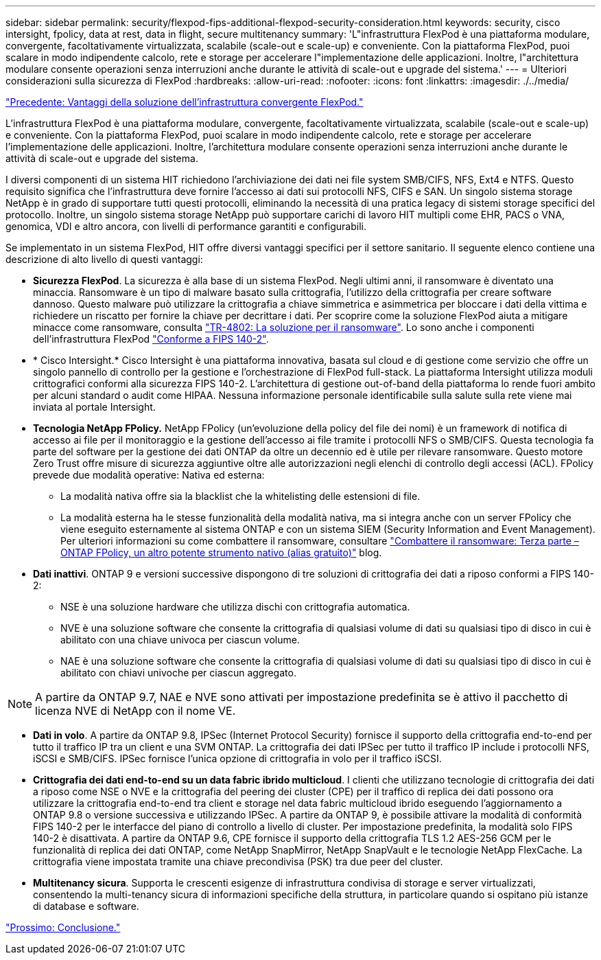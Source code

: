 ---
sidebar: sidebar 
permalink: security/flexpod-fips-additional-flexpod-security-consideration.html 
keywords: security, cisco intersight, fpolicy, data at rest, data in flight, secure multitenancy 
summary: 'L"infrastruttura FlexPod è una piattaforma modulare, convergente, facoltativamente virtualizzata, scalabile (scale-out e scale-up) e conveniente. Con la piattaforma FlexPod, puoi scalare in modo indipendente calcolo, rete e storage per accelerare l"implementazione delle applicazioni. Inoltre, l"architettura modulare consente operazioni senza interruzioni anche durante le attività di scale-out e upgrade del sistema.' 
---
= Ulteriori considerazioni sulla sicurezza di FlexPod
:hardbreaks:
:allow-uri-read: 
:nofooter: 
:icons: font
:linkattrs: 
:imagesdir: ./../media/


link:flexpod-fips-solution-benefits-of-flexpod-converged-infrastructure.html["Precedente: Vantaggi della soluzione dell'infrastruttura convergente FlexPod."]

[role="lead"]
L'infrastruttura FlexPod è una piattaforma modulare, convergente, facoltativamente virtualizzata, scalabile (scale-out e scale-up) e conveniente. Con la piattaforma FlexPod, puoi scalare in modo indipendente calcolo, rete e storage per accelerare l'implementazione delle applicazioni. Inoltre, l'architettura modulare consente operazioni senza interruzioni anche durante le attività di scale-out e upgrade del sistema.

I diversi componenti di un sistema HIT richiedono l'archiviazione dei dati nei file system SMB/CIFS, NFS, Ext4 e NTFS. Questo requisito significa che l'infrastruttura deve fornire l'accesso ai dati sui protocolli NFS, CIFS e SAN. Un singolo sistema storage NetApp è in grado di supportare tutti questi protocolli, eliminando la necessità di una pratica legacy di sistemi storage specifici del protocollo. Inoltre, un singolo sistema storage NetApp può supportare carichi di lavoro HIT multipli come EHR, PACS o VNA, genomica, VDI e altro ancora, con livelli di performance garantiti e configurabili.

Se implementato in un sistema FlexPod, HIT offre diversi vantaggi specifici per il settore sanitario. Il seguente elenco contiene una descrizione di alto livello di questi vantaggi:

* *Sicurezza FlexPod*. La sicurezza è alla base di un sistema FlexPod. Negli ultimi anni, il ransomware è diventato una minaccia. Ransomware è un tipo di malware basato sulla crittografia, l'utilizzo della crittografia per creare software dannoso. Questo malware può utilizzare la crittografia a chiave simmetrica e asimmetrica per bloccare i dati della vittima e richiedere un riscatto per fornire la chiave per decrittare i dati. Per scoprire come la soluzione FlexPod aiuta a mitigare minacce come ransomware, consulta https://www.netapp.com/us/media/tr-4802.pdf["TR-4802: La soluzione per il ransomware"^]. Lo sono anche i componenti dell'infrastruttura FlexPod https://nvlpubs.nist.gov/nistpubs/FIPS/NIST.FIPS.140-2.pdf["Conforme a FIPS 140-2"^].
* * Cisco Intersight.* Cisco Intersight è una piattaforma innovativa, basata sul cloud e di gestione come servizio che offre un singolo pannello di controllo per la gestione e l'orchestrazione di FlexPod full-stack. La piattaforma Intersight utilizza moduli crittografici conformi alla sicurezza FIPS 140-2. L'architettura di gestione out-of-band della piattaforma lo rende fuori ambito per alcuni standard o audit come HIPAA. Nessuna informazione personale identificabile sulla salute sulla rete viene mai inviata al portale Intersight.
* *Tecnologia NetApp FPolicy.* NetApp FPolicy (un'evoluzione della policy del file dei nomi) è un framework di notifica di accesso ai file per il monitoraggio e la gestione dell'accesso ai file tramite i protocolli NFS o SMB/CIFS. Questa tecnologia fa parte del software per la gestione dei dati ONTAP da oltre un decennio ed è utile per rilevare ransomware. Questo motore Zero Trust offre misure di sicurezza aggiuntive oltre alle autorizzazioni negli elenchi di controllo degli accessi (ACL). FPolicy prevede due modalità operative: Nativa ed esterna:
+
** La modalità nativa offre sia la blacklist che la whitelisting delle estensioni di file.
** La modalità esterna ha le stesse funzionalità della modalità nativa, ma si integra anche con un server FPolicy che viene eseguito esternamente al sistema ONTAP e con un sistema SIEM (Security Information and Event Management). Per ulteriori informazioni su come combattere il ransomware, consultare https://blog.netapp.com/fighting-ransomware-tools["Combattere il ransomware: Terza parte – ONTAP FPolicy, un altro potente strumento nativo (alias gratuito)"^] blog.


* *Dati inattivi*. ONTAP 9 e versioni successive dispongono di tre soluzioni di crittografia dei dati a riposo conformi a FIPS 140-2:
+
** NSE è una soluzione hardware che utilizza dischi con crittografia automatica.
** NVE è una soluzione software che consente la crittografia di qualsiasi volume di dati su qualsiasi tipo di disco in cui è abilitato con una chiave univoca per ciascun volume.
** NAE è una soluzione software che consente la crittografia di qualsiasi volume di dati su qualsiasi tipo di disco in cui è abilitato con chiavi univoche per ciascun aggregato.





NOTE: A partire da ONTAP 9.7, NAE e NVE sono attivati per impostazione predefinita se è attivo il pacchetto di licenza NVE di NetApp con il nome VE.

* *Dati in volo*. A partire da ONTAP 9.8, IPSec (Internet Protocol Security) fornisce il supporto della crittografia end-to-end per tutto il traffico IP tra un client e una SVM ONTAP. La crittografia dei dati IPSec per tutto il traffico IP include i protocolli NFS, iSCSI e SMB/CIFS. IPSec fornisce l'unica opzione di crittografia in volo per il traffico iSCSI.
* *Crittografia dei dati end-to-end su un data fabric ibrido multicloud*. I clienti che utilizzano tecnologie di crittografia dei dati a riposo come NSE o NVE e la crittografia del peering dei cluster (CPE) per il traffico di replica dei dati possono ora utilizzare la crittografia end-to-end tra client e storage nel data fabric multicloud ibrido eseguendo l'aggiornamento a ONTAP 9.8 o versione successiva e utilizzando IPSec. A partire da ONTAP 9, è possibile attivare la modalità di conformità FIPS 140-2 per le interfacce del piano di controllo a livello di cluster. Per impostazione predefinita, la modalità solo FIPS 140-2 è disattivata. A partire da ONTAP 9.6, CPE fornisce il supporto della crittografia TLS 1.2 AES-256 GCM per le funzionalità di replica dei dati ONTAP, come NetApp SnapMirror, NetApp SnapVault e le tecnologie NetApp FlexCache. La crittografia viene impostata tramite una chiave precondivisa (PSK) tra due peer del cluster.
* *Multitenancy sicura*. Supporta le crescenti esigenze di infrastruttura condivisa di storage e server virtualizzati, consentendo la multi-tenancy sicura di informazioni specifiche della struttura, in particolare quando si ospitano più istanze di database e software.


link:flexpod-fips-conclusion.html["Prossimo: Conclusione."]

